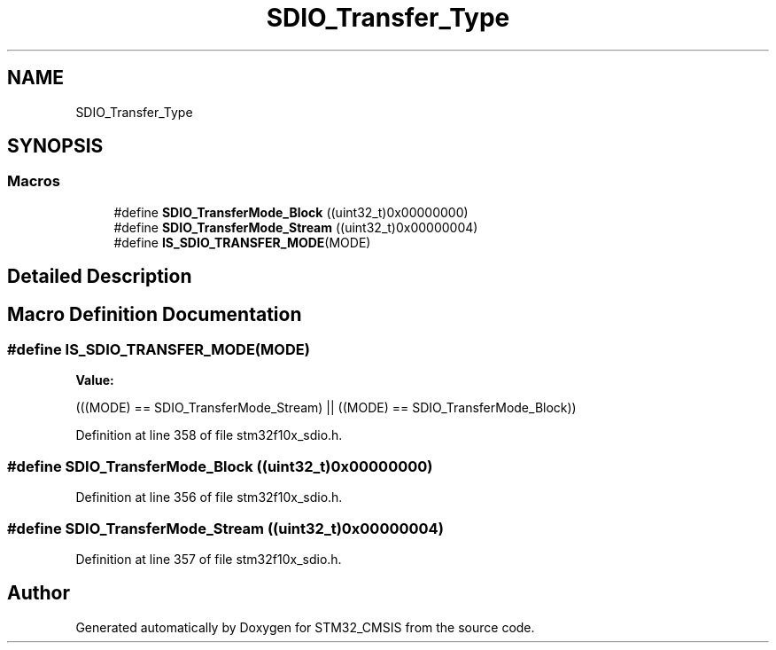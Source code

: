 .TH "SDIO_Transfer_Type" 3 "Sun Apr 16 2017" "STM32_CMSIS" \" -*- nroff -*-
.ad l
.nh
.SH NAME
SDIO_Transfer_Type
.SH SYNOPSIS
.br
.PP
.SS "Macros"

.in +1c
.ti -1c
.RI "#define \fBSDIO_TransferMode_Block\fP   ((uint32_t)0x00000000)"
.br
.ti -1c
.RI "#define \fBSDIO_TransferMode_Stream\fP   ((uint32_t)0x00000004)"
.br
.ti -1c
.RI "#define \fBIS_SDIO_TRANSFER_MODE\fP(MODE)"
.br
.in -1c
.SH "Detailed Description"
.PP 

.SH "Macro Definition Documentation"
.PP 
.SS "#define IS_SDIO_TRANSFER_MODE(MODE)"
\fBValue:\fP
.PP
.nf
(((MODE) == SDIO_TransferMode_Stream) || \
                                     ((MODE) == SDIO_TransferMode_Block))
.fi
.PP
Definition at line 358 of file stm32f10x_sdio\&.h\&.
.SS "#define SDIO_TransferMode_Block   ((uint32_t)0x00000000)"

.PP
Definition at line 356 of file stm32f10x_sdio\&.h\&.
.SS "#define SDIO_TransferMode_Stream   ((uint32_t)0x00000004)"

.PP
Definition at line 357 of file stm32f10x_sdio\&.h\&.
.SH "Author"
.PP 
Generated automatically by Doxygen for STM32_CMSIS from the source code\&.
